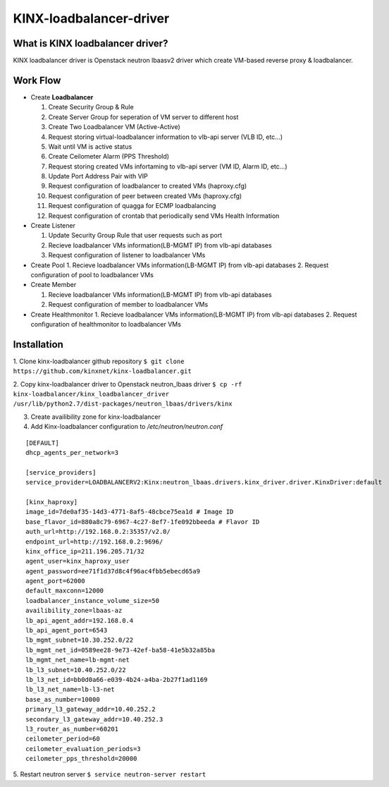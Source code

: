 KINX-loadbalancer-driver
============

What is KINX loadbalancer driver?
---------------------------------

KINX loadbalancer driver is Openstack neutron lbaasv2 driver which create VM-based reverse proxy & loadbalancer.

Work Flow
---------

* Create **Loadbalancer**

  1. Create Security Group & Rule
  #. Create Server Group for seperation of VM server to different host
  #. Create Two Loadbalancer VM (Active-Active)
  #. Request storing virtual-loadbalancer information to vlb-api server (VLB ID, etc...)
  #. Wait until VM is active status
  #. Create Ceilometer Alarm (PPS Threshold)
  #. Request storing created VMs infortaming to vlb-api server (VM ID, Alarm ID, etc...)
  #. Update Port Address Pair with VIP
  #. Request configuration of loadbalancer to created VMs (haproxy.cfg)
  #. Request configuration of peer between created VMs (haproxy.cfg)
  #. Request configuration of quagga for ECMP loadbalancing
  #. Request configuration of crontab that periodically send VMs Health Information

* Create Listener

  1. Update Security Group Rule that user requests such as port
  2. Recieve loadbalancer VMs information(LB-MGMT IP) from vlb-api databases
  3. Request configuration of listener to loadbalancer VMs

* Create Pool
  1. Recieve loadbalancer VMs information(LB-MGMT IP) from vlb-api databases
  2. Request configuration of pool to loadbalancer VMs

* Create Member

  1. Recieve loadbalancer VMs information(LB-MGMT IP) from vlb-api databases
  2. Request configuration of member to loadbalancer VMs

* Create Healthmonitor
  1. Recieve loadbalancer VMs information(LB-MGMT IP) from vlb-api databases
  2. Request configuration of healthmonitor to loadbalancer VMs

Installation
------------

1. Clone kinx-loadbalancer github repository
``$ git clone https://github.com/kinxnet/kinx-loadbalancer.git``

2. Copy kinx-loadbalancer driver to Openstack neutron_lbaas driver
``$ cp -rf kinx-loadbalancer/kinx_loadbalancer_driver /usr/lib/python2.7/dist-packages/neutron_lbaas/drivers/kinx``

3. Create availibility zone for kinx-loadbalancer

4. Add Kinx-loadbalancer configuration to `/etc/neutron/neutron.conf`

::

    [DEFAULT]
    dhcp_agents_per_network=3

    [service_providers]
    service_provider=LOADBALANCERV2:Kinx:neutron_lbaas.drivers.kinx_driver.driver.KinxDriver:default

    [kinx_haproxy]
    image_id=7de0af35-14d3-4771-8af5-48cbce75ea1d # Image ID
    base_flavor_id=880a8c79-6967-4c27-8ef7-1fe092bbeeda # Flavor ID
    auth_url=http://192.168.0.2:35357/v2.0/
    endpoint_url=http://192.168.0.2:9696/
    kinx_office_ip=211.196.205.71/32
    agent_user=kinx_haproxy_user
    agent_password=ee71f1d37d8c4f96ac4fbb5ebecd65a9
    agent_port=62000
    default_maxconn=12000
    loadbalancer_instance_volume_size=50
    availibility_zone=lbaas-az
    lb_api_agent_addr=192.168.0.4
    lb_api_agent_port=6543
    lb_mgmt_subnet=10.30.252.0/22
    lb_mgmt_net_id=0589ee28-9e73-42ef-ba58-41e5b32a85ba
    lb_mgmt_net_name=lb-mgmt-net
    lb_l3_subnet=10.40.252.0/22
    lb_l3_net_id=bb0d0a66-e039-4b24-a4ba-2b27f1ad1169
    lb_l3_net_name=lb-l3-net
    base_as_number=10000
    primary_l3_gateway_addr=10.40.252.2
    secondary_l3_gateway_addr=10.40.252.3
    l3_router_as_number=60201
    ceilometer_period=60
    ceilometer_evaluation_periods=3
    ceilometer_pps_threshold=20000

5. Restart neutron server
``$ service neutron-server restart``
